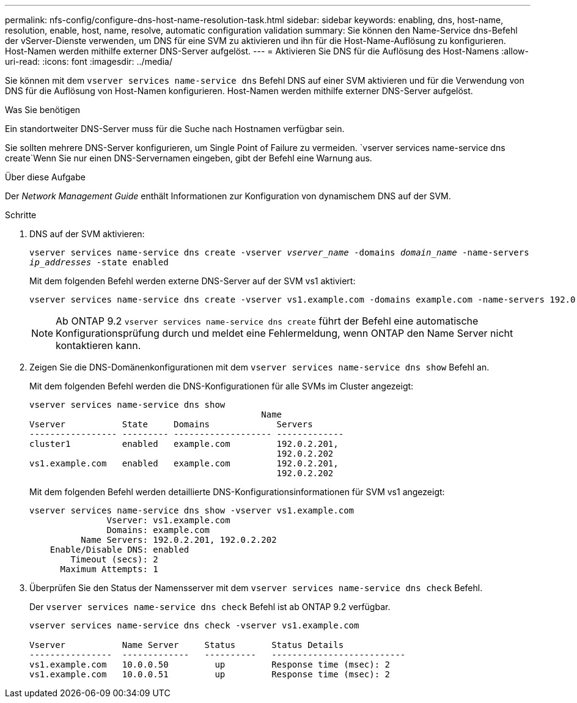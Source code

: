 ---
permalink: nfs-config/configure-dns-host-name-resolution-task.html 
sidebar: sidebar 
keywords: enabling, dns, host-name, resolution, enable, host, name, resolve, automatic configuration validation 
summary: Sie können den Name-Service dns-Befehl der vServer-Dienste verwenden, um DNS für eine SVM zu aktivieren und ihn für die Host-Name-Auflösung zu konfigurieren. Host-Namen werden mithilfe externer DNS-Server aufgelöst. 
---
= Aktivieren Sie DNS für die Auflösung des Host-Namens
:allow-uri-read: 
:icons: font
:imagesdir: ../media/


[role="lead"]
Sie können mit dem `vserver services name-service dns` Befehl DNS auf einer SVM aktivieren und für die Verwendung von DNS für die Auflösung von Host-Namen konfigurieren. Host-Namen werden mithilfe externer DNS-Server aufgelöst.

.Was Sie benötigen
Ein standortweiter DNS-Server muss für die Suche nach Hostnamen verfügbar sein.

Sie sollten mehrere DNS-Server konfigurieren, um Single Point of Failure zu vermeiden.  `vserver services name-service dns create`Wenn Sie nur einen DNS-Servernamen eingeben, gibt der Befehl eine Warnung aus.

.Über diese Aufgabe
Der _Network Management Guide_ enthält Informationen zur Konfiguration von dynamischem DNS auf der SVM.

.Schritte
. DNS auf der SVM aktivieren:
+
`vserver services name-service dns create -vserver _vserver_name_ -domains _domain_name_ -name-servers _ip_addresses_ -state enabled`

+
Mit dem folgenden Befehl werden externe DNS-Server auf der SVM vs1 aktiviert:

+
[listing]
----
vserver services name-service dns create -vserver vs1.example.com -domains example.com -name-servers 192.0.2.201,192.0.2.202 -state enabled
----
+
[NOTE]
====
Ab ONTAP 9.2 `vserver services name-service dns create` führt der Befehl eine automatische Konfigurationsprüfung durch und meldet eine Fehlermeldung, wenn ONTAP den Name Server nicht kontaktieren kann.

====
. Zeigen Sie die DNS-Domänenkonfigurationen mit dem `vserver services name-service dns show` Befehl an.
+
Mit dem folgenden Befehl werden die DNS-Konfigurationen für alle SVMs im Cluster angezeigt:

+
[listing]
----
vserver services name-service dns show
                                             Name
Vserver           State     Domains             Servers
----------------- --------- ------------------- -------------
cluster1          enabled   example.com         192.0.2.201,
                                                192.0.2.202
vs1.example.com   enabled   example.com         192.0.2.201,
                                                192.0.2.202
----
+
Mit dem folgenden Befehl werden detaillierte DNS-Konfigurationsinformationen für SVM vs1 angezeigt:

+
[listing]
----
vserver services name-service dns show -vserver vs1.example.com
               Vserver: vs1.example.com
               Domains: example.com
          Name Servers: 192.0.2.201, 192.0.2.202
    Enable/Disable DNS: enabled
        Timeout (secs): 2
      Maximum Attempts: 1
----
. Überprüfen Sie den Status der Namensserver mit dem `vserver services name-service dns check` Befehl.
+
Der `vserver services name-service dns check` Befehl ist ab ONTAP 9.2 verfügbar.

+
[listing]
----
vserver services name-service dns check -vserver vs1.example.com

Vserver           Name Server     Status       Status Details
----------------  -------------   ----------   --------------------------
vs1.example.com   10.0.0.50         up         Response time (msec): 2
vs1.example.com   10.0.0.51         up         Response time (msec): 2
----


